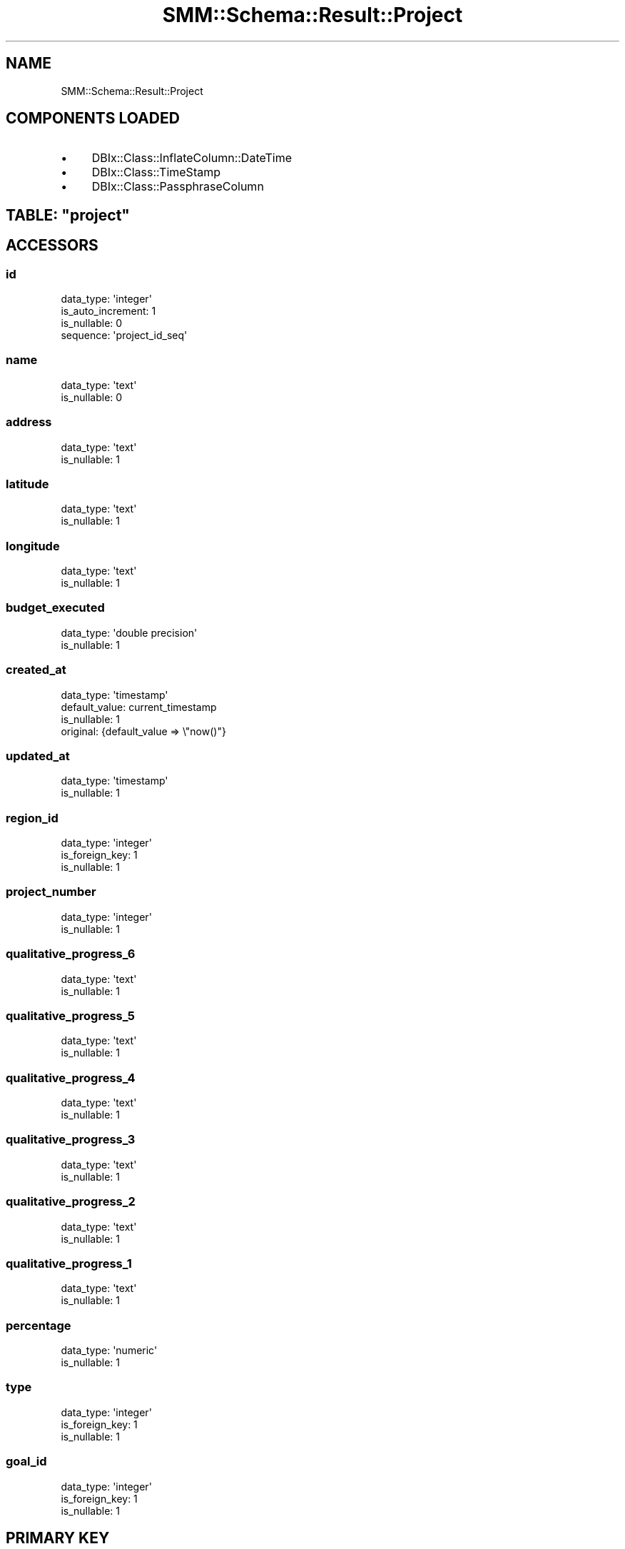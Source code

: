 .\" Automatically generated by Pod::Man 2.25 (Pod::Simple 3.20)
.\"
.\" Standard preamble:
.\" ========================================================================
.de Sp \" Vertical space (when we can't use .PP)
.if t .sp .5v
.if n .sp
..
.de Vb \" Begin verbatim text
.ft CW
.nf
.ne \\$1
..
.de Ve \" End verbatim text
.ft R
.fi
..
.\" Set up some character translations and predefined strings.  \*(-- will
.\" give an unbreakable dash, \*(PI will give pi, \*(L" will give a left
.\" double quote, and \*(R" will give a right double quote.  \*(C+ will
.\" give a nicer C++.  Capital omega is used to do unbreakable dashes and
.\" therefore won't be available.  \*(C` and \*(C' expand to `' in nroff,
.\" nothing in troff, for use with C<>.
.tr \(*W-
.ds C+ C\v'-.1v'\h'-1p'\s-2+\h'-1p'+\s0\v'.1v'\h'-1p'
.ie n \{\
.    ds -- \(*W-
.    ds PI pi
.    if (\n(.H=4u)&(1m=24u) .ds -- \(*W\h'-12u'\(*W\h'-12u'-\" diablo 10 pitch
.    if (\n(.H=4u)&(1m=20u) .ds -- \(*W\h'-12u'\(*W\h'-8u'-\"  diablo 12 pitch
.    ds L" ""
.    ds R" ""
.    ds C` ""
.    ds C' ""
'br\}
.el\{\
.    ds -- \|\(em\|
.    ds PI \(*p
.    ds L" ``
.    ds R" ''
'br\}
.\"
.\" Escape single quotes in literal strings from groff's Unicode transform.
.ie \n(.g .ds Aq \(aq
.el       .ds Aq '
.\"
.\" If the F register is turned on, we'll generate index entries on stderr for
.\" titles (.TH), headers (.SH), subsections (.SS), items (.Ip), and index
.\" entries marked with X<> in POD.  Of course, you'll have to process the
.\" output yourself in some meaningful fashion.
.ie \nF \{\
.    de IX
.    tm Index:\\$1\t\\n%\t"\\$2"
..
.    nr % 0
.    rr F
.\}
.el \{\
.    de IX
..
.\}
.\" ========================================================================
.\"
.IX Title "SMM::Schema::Result::Project 3"
.TH SMM::Schema::Result::Project 3 "2016-04-01" "perl v5.16.3" "User Contributed Perl Documentation"
.\" For nroff, turn off justification.  Always turn off hyphenation; it makes
.\" way too many mistakes in technical documents.
.if n .ad l
.nh
.SH "NAME"
SMM::Schema::Result::Project
.SH "COMPONENTS LOADED"
.IX Header "COMPONENTS LOADED"
.IP "\(bu" 4
DBIx::Class::InflateColumn::DateTime
.IP "\(bu" 4
DBIx::Class::TimeStamp
.IP "\(bu" 4
DBIx::Class::PassphraseColumn
.ie n .SH "TABLE: ""project"""
.el .SH "TABLE: \f(CWproject\fP"
.IX Header "TABLE: project"
.SH "ACCESSORS"
.IX Header "ACCESSORS"
.SS "id"
.IX Subsection "id"
.Vb 4
\&  data_type: \*(Aqinteger\*(Aq
\&  is_auto_increment: 1
\&  is_nullable: 0
\&  sequence: \*(Aqproject_id_seq\*(Aq
.Ve
.SS "name"
.IX Subsection "name"
.Vb 2
\&  data_type: \*(Aqtext\*(Aq
\&  is_nullable: 0
.Ve
.SS "address"
.IX Subsection "address"
.Vb 2
\&  data_type: \*(Aqtext\*(Aq
\&  is_nullable: 1
.Ve
.SS "latitude"
.IX Subsection "latitude"
.Vb 2
\&  data_type: \*(Aqtext\*(Aq
\&  is_nullable: 1
.Ve
.SS "longitude"
.IX Subsection "longitude"
.Vb 2
\&  data_type: \*(Aqtext\*(Aq
\&  is_nullable: 1
.Ve
.SS "budget_executed"
.IX Subsection "budget_executed"
.Vb 2
\&  data_type: \*(Aqdouble precision\*(Aq
\&  is_nullable: 1
.Ve
.SS "created_at"
.IX Subsection "created_at"
.Vb 4
\&  data_type: \*(Aqtimestamp\*(Aq
\&  default_value: current_timestamp
\&  is_nullable: 1
\&  original: {default_value => \e"now()"}
.Ve
.SS "updated_at"
.IX Subsection "updated_at"
.Vb 2
\&  data_type: \*(Aqtimestamp\*(Aq
\&  is_nullable: 1
.Ve
.SS "region_id"
.IX Subsection "region_id"
.Vb 3
\&  data_type: \*(Aqinteger\*(Aq
\&  is_foreign_key: 1
\&  is_nullable: 1
.Ve
.SS "project_number"
.IX Subsection "project_number"
.Vb 2
\&  data_type: \*(Aqinteger\*(Aq
\&  is_nullable: 1
.Ve
.SS "qualitative_progress_6"
.IX Subsection "qualitative_progress_6"
.Vb 2
\&  data_type: \*(Aqtext\*(Aq
\&  is_nullable: 1
.Ve
.SS "qualitative_progress_5"
.IX Subsection "qualitative_progress_5"
.Vb 2
\&  data_type: \*(Aqtext\*(Aq
\&  is_nullable: 1
.Ve
.SS "qualitative_progress_4"
.IX Subsection "qualitative_progress_4"
.Vb 2
\&  data_type: \*(Aqtext\*(Aq
\&  is_nullable: 1
.Ve
.SS "qualitative_progress_3"
.IX Subsection "qualitative_progress_3"
.Vb 2
\&  data_type: \*(Aqtext\*(Aq
\&  is_nullable: 1
.Ve
.SS "qualitative_progress_2"
.IX Subsection "qualitative_progress_2"
.Vb 2
\&  data_type: \*(Aqtext\*(Aq
\&  is_nullable: 1
.Ve
.SS "qualitative_progress_1"
.IX Subsection "qualitative_progress_1"
.Vb 2
\&  data_type: \*(Aqtext\*(Aq
\&  is_nullable: 1
.Ve
.SS "percentage"
.IX Subsection "percentage"
.Vb 2
\&  data_type: \*(Aqnumeric\*(Aq
\&  is_nullable: 1
.Ve
.SS "type"
.IX Subsection "type"
.Vb 3
\&  data_type: \*(Aqinteger\*(Aq
\&  is_foreign_key: 1
\&  is_nullable: 1
.Ve
.SS "goal_id"
.IX Subsection "goal_id"
.Vb 3
\&  data_type: \*(Aqinteger\*(Aq
\&  is_foreign_key: 1
\&  is_nullable: 1
.Ve
.SH "PRIMARY KEY"
.IX Header "PRIMARY KEY"
.IP "\(bu" 4
\&\*(L"id\*(R"
.SH "RELATIONS"
.IX Header "RELATIONS"
.SS "campaigns"
.IX Subsection "campaigns"
Type: has_many
.PP
Related object: SMM::Schema::Result::Campaign
.SS "comment_projects"
.IX Subsection "comment_projects"
Type: has_many
.PP
Related object: SMM::Schema::Result::CommentProject
.SS "goal"
.IX Subsection "goal"
Type: belongs_to
.PP
Related object: SMM::Schema::Result::Goal
.SS "goal_projects"
.IX Subsection "goal_projects"
Type: has_many
.PP
Related object: SMM::Schema::Result::GoalProject
.SS "images_projects"
.IX Subsection "images_projects"
Type: has_many
.PP
Related object: SMM::Schema::Result::ImagesProject
.SS "project_accept_porcentages"
.IX Subsection "project_accept_porcentages"
Type: has_many
.PP
Related object: SMM::Schema::Result::ProjectAcceptPorcentage
.SS "project_events"
.IX Subsection "project_events"
Type: has_many
.PP
Related object: SMM::Schema::Result::ProjectEvent
.SS "project_images"
.IX Subsection "project_images"
Type: has_many
.PP
Related object: SMM::Schema::Result::ProjectImage
.SS "project_milestones"
.IX Subsection "project_milestones"
Type: has_many
.PP
Related object: SMM::Schema::Result::ProjectMilestone
.SS "project_prefectures"
.IX Subsection "project_prefectures"
Type: has_many
.PP
Related object: SMM::Schema::Result::ProjectPrefecture
.SS "project_progresses"
.IX Subsection "project_progresses"
Type: has_many
.PP
Related object: SMM::Schema::Result::ProjectProgress
.SS "project_regions"
.IX Subsection "project_regions"
Type: has_many
.PP
Related object: SMM::Schema::Result::ProjectRegion
.SS "region"
.IX Subsection "region"
Type: belongs_to
.PP
Related object: SMM::Schema::Result::Region
.SS "type"
.IX Subsection "type"
Type: belongs_to
.PP
Related object: SMM::Schema::Result::ProjectType
.SS "user_follow_projects"
.IX Subsection "user_follow_projects"
Type: has_many
.PP
Related object: SMM::Schema::Result::UserFollowProject
